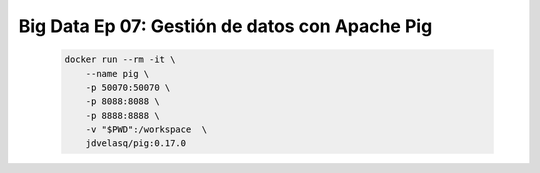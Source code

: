 .. _bigdata_Ep_07_pig:

Big Data Ep 07: Gestión de datos con Apache Pig
---------------------------------------------------------------------

    .. code:: bash

            docker run --rm -it \
                --name pig \
                -p 50070:50070 \
                -p 8088:8088 \
                -p 8888:8888 \
                -v "$PWD":/workspace  \
                jdvelasq/pig:0.17.0          

    .. toctree::
        :titlesonly:
        :glob:

        notebooks/*


